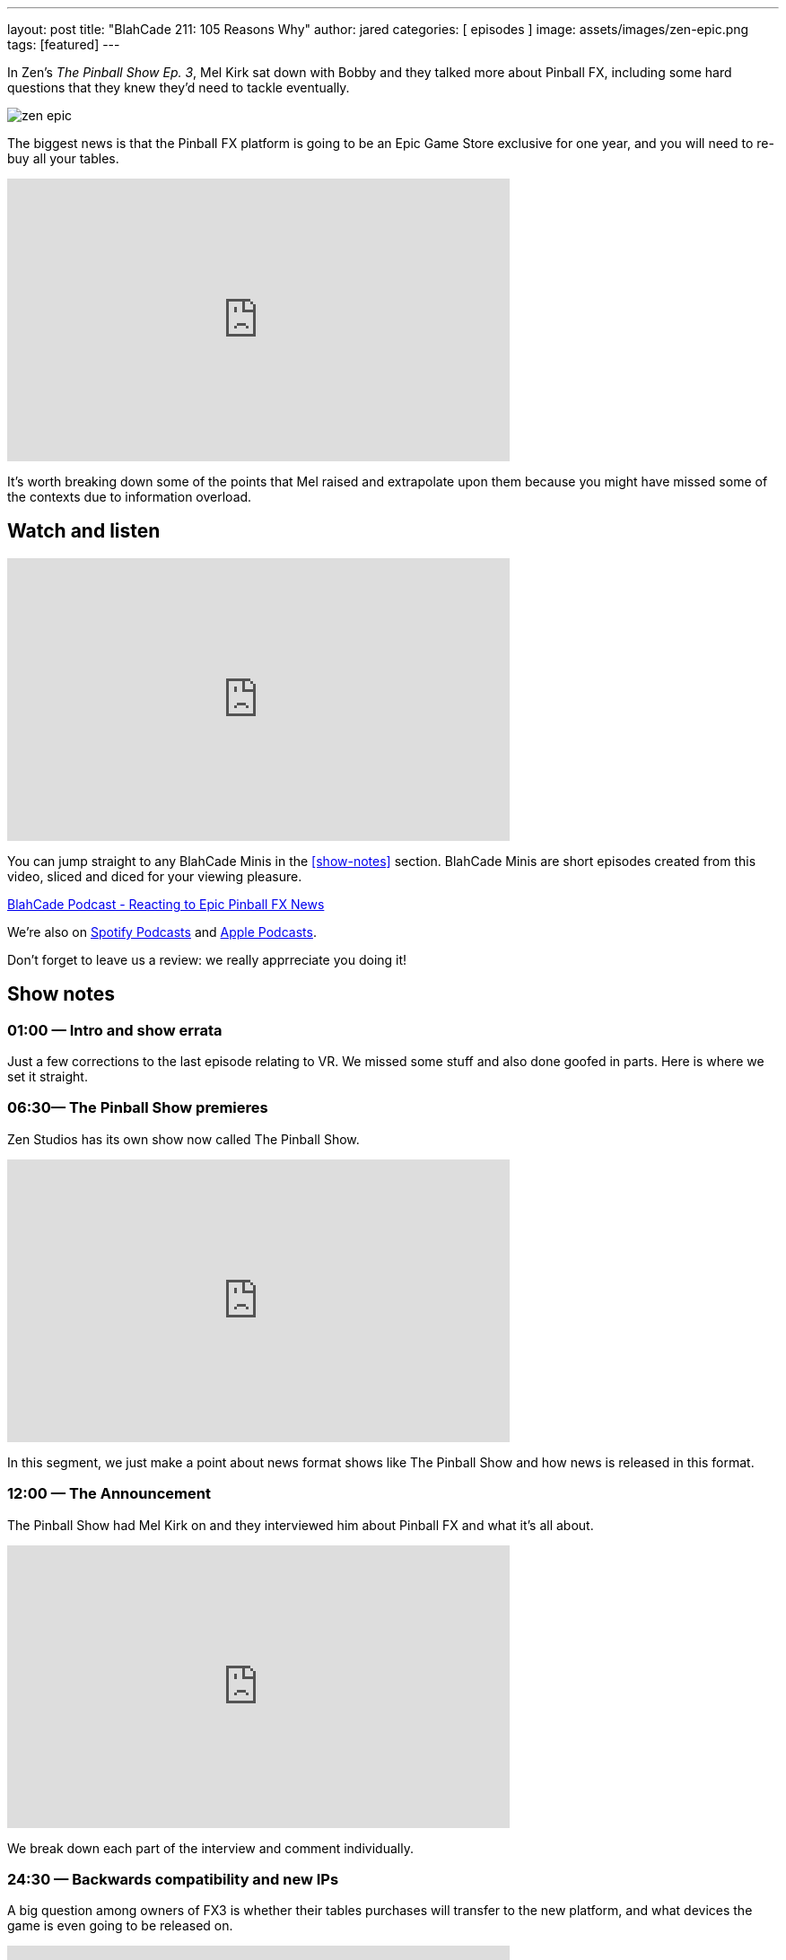 ---
layout: post
title:  "BlahCade 211: 105 Reasons Why"
author: jared
categories: [ episodes ]
image: assets/images/zen-epic.png
tags: [featured]
---

In Zen’s _The Pinball Show Ep. 3_, Mel Kirk sat down with Bobby and they talked more about Pinball FX, including some hard questions that they knew they’d need to tackle eventually.

image::zen-epic.png[]

The biggest news is that the Pinball FX platform is going to be an Epic Game Store exclusive for one year, and you will need to re-buy all your tables.

video::azXRN_Bqcmc[youtube, width=560, height=315]

It’s worth breaking down some of the points that Mel raised and extrapolate upon them because you might have missed some of the contexts due to information overload.

== Watch and listen

video::jt_q174Ys5Q[youtube, width=560, height=315]

You can jump straight to any BlahCade Minis in the <<show-notes>> section.
BlahCade Minis are short episodes created from this video, sliced and diced for your viewing pleasure.

++++
<a href="https://shoutengine.com/BlahCadePodcast/reacting-to-epic-pinball-fx-news-100219" data-width="100%" class="shoutEngineEmbed">
BlahCade Podcast - Reacting to Epic Pinball FX News
</a><script type="text/javascript" src="https://shoutengine.com/embed/embed.js"></script>
++++

We’re also on https://open.spotify.com/show/4YA3cs49xLqcNGhFdXUCQj[Spotify Podcasts] and https://podcasts.apple.com/au/podcast/blahcade-podcast/id1039748922[Apple Podcasts]. 

Don't forget to leave us a review: we really apprreciate you doing it!

== Show notes

=== 01:00 — Intro and show errata

Just a few corrections to the last episode relating to VR. We missed some stuff and also done goofed in parts. Here is where we set it straight.

=== 06:30— The Pinball Show premieres

Zen Studios has its own show now called The Pinball Show.

video::_IU_RCOl83w[youtube, width=560, height=315]

In this segment, we just make a point about news format shows like The Pinball Show and how news is released in this format.

=== 12:00 — The Announcement

The Pinball Show had Mel Kirk on and they interviewed him about Pinball FX and what it’s all about.

video::CtDB12Z4X1U[youtube, width=560, height=315]

We break down each part of the interview and comment individually.

=== 24:30 — Backwards compatibility and new IPs

A big question among owners of FX3 is whether their tables purchases will transfer to the new platform, and what devices the game is even going to be released on.

video::CNUEqbUkE4s[youtube, width=560, height=315]

Based on what Mel Kirk says, we speculate why the licensors probably want you to repurchase, even if Zen doesn’t.

Mel also confirmed that there will be a heap of new IPs in Pinball FX this year, including an additional Star Wars table announced in the next show.

News about physics as well. 😉

=== 41:00 — New engine and physics across all tables

Why is a new engine good news for consumers?

video::Q6vknXaw_-0[youtube, width=560, height=315]

It means easier and faster game development and better quality control for cross-platform releases.
But it might also mean better opportunities with Arcade 1UP with more advanced pinball titles.

=== 49:00 — Battle Royale

The single biggest addition to the game will be Pinball Royale, an online multiplayer battle royale style game.

video::PNQAbcvcWUg[youtube, width=560, height=315]

Zen is looking to get in the Fortnite, PUBG, Rocket League market with a heavy influence on Tetris 99.

If you’ve not seen this game, it looks a bit like this.

image::216-tetris99.jpeg[Tetris 99 screenshot]

Mel confirmed that they took a lot of inspiration from the mechanics of Tetris 99 so this could be a lot of fun.

== Pinball FX3 Backbox Cabinet Mode Art 

Download as many as you want now for free!

.This Attack From Mars backbox is just one of the backbox art assets you can get for free for your digital pinball cabinet.
image::afm-backglass.png[Attack From Mars backglass image]

.Google Drive FX Box Preview
++++
<iframe src="https://drive.google.com/embeddedfolderview?id=1Xuo8wqpQvo7WqCPVAMEkHBouxbmxXPHb#grid" width="100%" height="480"></iframe>
++++

Don't forget to donate to the show if you use them in your build. 
And make sure you send us pics! 
